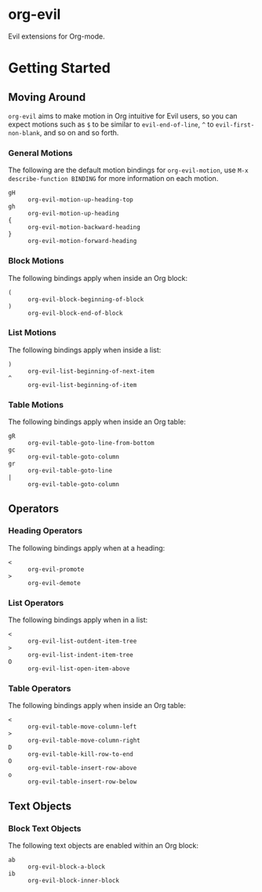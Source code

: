 * org-evil

Evil extensions for Org-mode.

* Getting Started

** Moving Around

=org-evil= aims to make motion in Org intuitive for Evil users,
so you can expect motions such as ~$~ to be similar to ~evil-end-of-line~,
~^~ to ~evil-first-non-blank~, and so on and so forth.

*** General Motions

The following are the default motion bindings for =org-evil-motion=, use
~M-x describe-function BINDING~ for more information on each motion.

- ~gH~ :: ~org-evil-motion-up-heading-top~
- ~gh~ :: ~org-evil-motion-up-heading~
- ~{~  :: ~org-evil-motion-backward-heading~
- ~}~  :: ~org-evil-motion-forward-heading~

*** Block Motions

The following bindings apply when inside an Org block:

- ~(~ :: ~org-evil-block-beginning-of-block~
- ~)~ :: ~org-evil-block-end-of-block~

*** List Motions

The following bindings apply when inside a list:

- ~)~ :: ~org-evil-list-beginning-of-next-item~
- ~^~ :: ~org-evil-list-beginning-of-item~

*** Table Motions

The following bindings apply when inside an Org table:

- ~gR~ :: ~org-evil-table-goto-line-from-bottom~
- ~gc~ :: ~org-evil-table-goto-column~
- ~gr~ :: ~org-evil-table-goto-line~
- ~|~  :: ~org-evil-table-goto-column~

** Operators

*** Heading Operators

The following bindings apply when at a heading:

- ~<~ :: ~org-evil-promote~
- ~>~ :: ~org-evil-demote~

*** List Operators

The following bindings apply when in a list:

- ~<~ :: ~org-evil-list-outdent-item-tree~
- ~>~ :: ~org-evil-list-indent-item-tree~
- ~O~ :: ~org-evil-list-open-item-above~

*** Table Operators

The following bindings apply when inside an Org table:

- ~<~ :: ~org-evil-table-move-column-left~
- ~>~ :: ~org-evil-table-move-column-right~
- ~D~ :: ~org-evil-table-kill-row-to-end~
- ~O~ :: ~org-evil-table-insert-row-above~
- ~o~ :: ~org-evil-table-insert-row-below~

** Text Objects

*** Block Text Objects

The following text objects are enabled within an Org block:

- ~ab~ :: ~org-evil-block-a-block~
- ~ib~ :: ~org-evil-block-inner-block~
